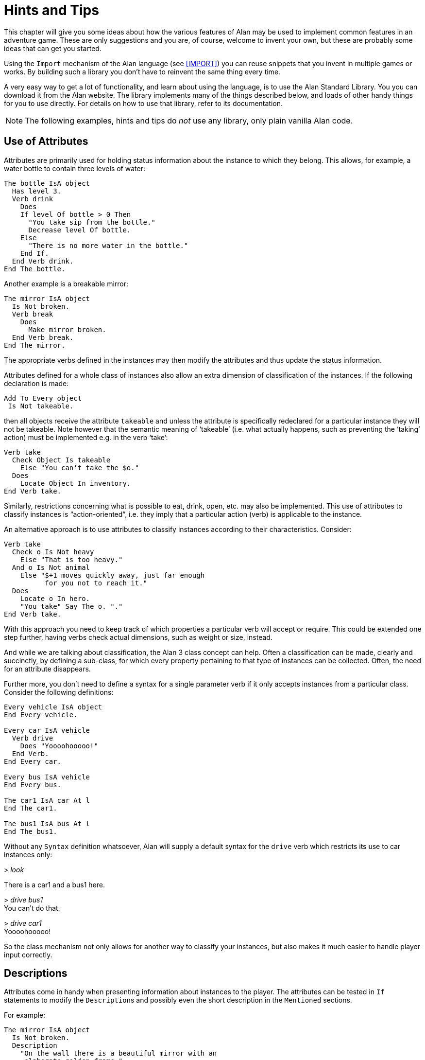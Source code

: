 = Hints and Tips

This chapter will give you some ideas about how the various features of Alan may be used to implement common features in an adventure game.
These are only suggestions and you are, of course, welcome to invent your own, but these are probably some ideas that can get you started.

Using the `Import` mechanism of the Alan language (see <<IMPORT>>) you can reuse snippets that you invent in multiple games or works.
By building such a library you don't have to reinvent the same thing every time.

A very easy way to get a lot of functionality, and learn about using the language, is to use the Alan Standard Library.
You you can download it from the Alan website.
The library implements many of the things described below, and loads of other handy things for you to use directly.
For details on how to use that library, refer to its documentation.



[NOTE]
================================================================================
The following examples, hints and tips do _not_ use any library, only plain vanilla Alan code.
================================================================================



== Use of Attributes

(((attributes)))
Attributes are primarily used for holding status information about the instance to which they belong.
This allows, for example, a water bottle to contain three levels of water:

[source,alan]
--------------------------------------------------------------------------------
The bottle IsA object
  Has level 3.
  Verb drink
    Does
    If level Of bottle > 0 Then
      "You take sip from the bottle."
      Decrease level Of bottle.
    Else
      "There is no more water in the bottle."
    End If.
  End Verb drink.
End The bottle.
--------------------------------------------------------------------------------

Another example is a breakable mirror:

[source,alan]
--------------------------------------------------------------------------------
The mirror IsA object
  Is Not broken.
  Verb break
    Does
      Make mirror broken.
  End Verb break.
End The mirror.
--------------------------------------------------------------------------------

The appropriate verbs defined in the instances may then modify the attributes and thus update the status information.

Attributes defined for a whole class of instances also allow an extra dimension of classification of the instances.
If the following declaration is made:


[source,alan]
--------------------------------------------------------------------------------
Add To Every object
 Is Not takeable.
--------------------------------------------------------------------------------

then all objects receive the attribute `takeable` and unless the attribute is specifically redeclared for a particular instance they will not be takeable.
Note however that the semantic meaning of '`takeable`' (i.e. what actually happens, such as preventing the '`taking`' action) must be implemented e.g. in the verb '`take`':

[source,alan]
--------------------------------------------------------------------------------
Verb take
  Check Object Is takeable
    Else "You can't take the $o."
  Does
    Locate Object In inventory.
End Verb take.
--------------------------------------------------------------------------------

Similarly, restrictions concerning what is possible to eat, drink, open, etc. may also be implemented.
This use of attributes to classify instances is "`action-oriented`", i.e. they imply that a particular action (verb) is applicable to the instance.

An alternative approach is to use attributes to classify instances according to their characteristics.
Consider:

[source,alan]
--------------------------------------------------------------------------------
Verb take
  Check o Is Not heavy
    Else "That is too heavy."
  And o Is Not animal
    Else "$+1 moves quickly away, just far enough
          for you not to reach it."
  Does
    Locate o In hero.
    "You take" Say The o. "."
End Verb take.
--------------------------------------------------------------------------------


With this approach you need to keep track of which properties a particular verb will accept or require.
This could be extended one step further, having verbs check actual dimensions, such as weight or size, instead.

And while we are talking about classification, the Alan 3 class concept can help.
Often a classification can be made, clearly and succinctly, by defining a sub-class, for which every property pertaining to that type of instances can be collected.
Often, the need for an attribute disappears.

Further more, you don't need to define a syntax for a single parameter verb if it only accepts instances from a particular class.
Consider the following definitions:

[source,alan]
--------------------------------------------------------------------------------
Every vehicle IsA object
End Every vehicle.

Every car IsA vehicle
  Verb drive
    Does "Yoooohooooo!"
  End Verb.
End Every car.

Every bus IsA vehicle
End Every bus.

The car1 IsA car At l
End The car1.

The bus1 IsA bus At l
End The bus1.
--------------------------------------------------------------------------------


Without any `Syntax` definition whatsoever, Alan will supply a default syntax for the `drive` verb which restricts its use to car instances only:


[example,role="gametranscript"]
================================================================================
&gt; _look_

There is a car1 and a bus1 here.

&gt; _drive bus1_ +
You can't do that.

&gt; _drive car1_ +
Yoooohooooo!
================================================================================


So the class mechanism not only allows for another way to classify your instances, but also makes it much easier to handle player input correctly.



== Descriptions

Attributes come in handy when presenting information about instances to the player.
The attributes can be tested in (((IF, statement))) `If` statements to modify the ``Description``s and possibly even the short description in the `Mentioned` sections.

For example:

[source,alan]
--------------------------------------------------------------------------------
The mirror IsA object
  Is Not broken.
  Description
    "On the wall there is a beautiful mirror with an
     elaborate golden frame."
    If mirror Is broken Then
      "Some moron has broken the glass in it."
    End If.
  Verb break
    Does
      Make mirror broken.
  End Verb break.
End The mirror.
--------------------------------------------------------------------------------


If you also use this feature with the short descriptions will make the adventure feel a bit more consistent.

[source,alan]
--------------------------------------------------------------------------------
The bottle IsA object
  Has level 3.
  Article ""
  Mentioned
    If level Of bottle > 0 Then
      "a bottle of water"
    Else
      "an empty bottle"
    End IF.
End The bottle.
--------------------------------------------------------------------------------


If the bottle had `level` 0 and was in the hero container, this would result in:


[example,role="gametranscript"]
================================================================================
&gt; _inventory_ +
You are carrying an empty bottle.
================================================================================



== Common Verbs

As your adventures library grows, you will find that (((VERB, reusing common verbs))) some verbs are needed often, and always function the same way.
Examples are '`take`', '`drop`', '`inventory`', '`look`', '`quit`' and so on.
It is advisable to put them in a file which may then be (((IMPORT, importing files in adventure))) (((including files))) (((file, importing files in adventure))) imported into your games.
See <<IMPORT>> about the `Import` mechanism.
The files may then contain these common verbs as well as their syntax definitions and any synonyms.
Attributes needed for these particular verbs could also be placed in a (((default, attributes))) default attribute declaration in this file.

All your adventures may then import this file (or files), making these features immediately accessible when you start a new adventure.
All it takes is some thought on what names to use for the attributes, as discussed in <<Use of Attributes>>.

And of course there is already an extensive library available from the Alan website, {alan-www}.
It also includes a lot of other features common to most adventure games.



== Distant Events

(((events, hints about)))
(((EVENT, distant events)))
An effect of the feature that output is not visible unless the hero is present is that the description of an `Event` might not always be presented to the player.

[source,alan]
--------------------------------------------------------------------------------
Event explosion
  "A gigantic explosion fills the whole room with smoke
   and dust. Your ears ring from the loud noise. After
   a while cracks start to show in the ceiling,
   widening fast, stones and debris falling in
   increasing size and numbers until finally the
   complete roof falls down from the heavy explosion."
  Make Location destroyed.
End Event.
--------------------------------------------------------------------------------

If the hero isn't at the location where the event is executed, he will never know anything about what happened.
The solution is to create an `Event` that goes off where the hero is.

[source,alan]
--------------------------------------------------------------------------------
Event distant_explosion
  "Somewhere far away you can hear an explosion."
End Event.
...
If Hero Nearby Then
  Schedule distant_explosion At Hero After 0.
...
--------------------------------------------------------------------------------



== Doors

(((doors, hints about)))
A common feature in adventure games is the closed door.
Here's one way implement it:

[source,alan]
--------------------------------------------------------------------------------
The treasury_door IsA object At hallway
  Name treasury door
  Is Not open.
  Verb open
    Does
      Make treasury_door open.
      Make hallway_door open.
  End Verb open.
End The treasury_door.

The hallway IsA location
  Exit east To treasury
    Check treasury_door Is open
      Else "The door to the treasury is closed."
  End Exit.
End The hallway.

The hallway_door IsA object At treasury
  Name hallway door
  Is Not open.
  Verb open
    Does
      Make treasury_door open.
      Make hallway_door open.
  End Verb open.
End The hallway_door.

The treasury IsA location
  Exit west To hallway
    Check hallway_door Is open
      Else "The door to the hallway is closed."
  End Exit.
End The treasury.
--------------------------------------------------------------------------------


Note that we need two doors, one at each location, but they are synchronised by always making them both opened or closed at the same time.
The check in the ``Exit``s makes sure that the hero cannot pass through a closed door.



== Questions and Answers

Sometimes it may be necessary to ask the player for an answer to some question.
One example is if you want to confirm an action.
The following example delineates one simple way to do this, which could be adopted for various circumstances.

[source,alan]
--------------------------------------------------------------------------------
The hero IsA actor
  Is Not quitting.
End The hero.

Syntax
  'quit' = 'quit'.
  yes = yes.

Synonyms
  y = yes.
  q = 'quit'.

Verb 'quit'
  Does "Do you really want to give up?
        Type 'yes' to quit, or to carry on just
        type your next command."
  Make hero quitting.
  Schedule unquit After 1.
End Verb 'quit'.

Verb yes
  Check hero Is quitting
    Else "That does not seem to answer any question."
  Does Quit.
End Verb yes.

Event unquit
  Make hero Not quitting.
End Event unquit.
--------------------------------------------------------------------------------




== Actors

(((actors, hints about)))
Actors are vital components to make a story dynamic.
They move around and act according to their ``Script``s.
To make the player aware of the actions of other actors they need to be described.
This must be done so that the player always gets the correct perspective on the actors' actions.

A way to ensure this is to rely on the fact that output statements are not shown unless the hero is at the location where the output is taking place.
This means that for every actor action, especially movement, you need to first describe the actions, then let the actor perform them and, finally, possibly describe the effects.

An example is the movement of an actor from one location to another.
In this case the step could look something like:

[source,alan]
--------------------------------------------------------------------------------
"Charlie Chaplin goes down the stairs to the hallway."
Locate charlie_chaplin At hallway.
"Charlie Chaplin comes down the stairs and
 leaves the house through the front door."
Locate charlie_chaplin At outside_house.
"Charlie Chaplin comes out from the nearest house."
--------------------------------------------------------------------------------

An actor is described, for example, when a location is entered or as the result of a *look* command, in the same way as objects are.
This means that a good idea is to include the description of an actor's activities in its `Description`.
One way to do this would be to use attributes to keep track of the actor's state and test these in the `Description` clause.

[source,alan]
--------------------------------------------------------------------------------
The george IsA actor
  Name George Formby
  Is
    Not cleaning_windows.
    Not tuning.
  Description
    If george Is cleaning_windows Then
      "George Formby is here cleaning windows."
    ElsIf george Is tuning Then
      "George Formby is tuning his ukelele."
    Else
      "George Formby is here."
    End If.
...
--------------------------------------------------------------------------------

Although quite feasible, this is a bit tedious.
Since the actor's state is partlyt indicated by the script the actor is executing, this could be used to avoid the potentially large `If` chain.
The optional (((DESCRIPTION, of actor scripts))) descriptions tied to each script will be executed instead of the main description when the actor is following that script.
So this would allow us to simplify to:

[source,alan]
--------------------------------------------------------------------------------
The george IsA actor
  Name George Formby
  Description
    "George Formby is here."
  Script cleaning.
    Description
      "George Formby is here cleaning windows."
    Step
      ...
  Script tuning.
    Description
      "George Formby is tuning his ukelele."
    Step
      ...
...
--------------------------------------------------------------------------------

This makes it easier to keep track of what an actor is doing.
Another hint here is to describe the change in an actor's activities at the same time as executing the `Use` statement, like

[source,alan]
--------------------------------------------------------------------------------
Event start_cleaning
  Use Script cleaning For george.
  "All of a sudden, George starts to clean the windows."
End Event.
--------------------------------------------------------------------------------

This makes the descriptions of changes to be shown when they take place, and the description of the actor is always consistent.
You can, of course, still have attributes describing the actor's state to customize the description of the actor on an even more detailed level, but it generally suffices to describe an actor in terms of what script he is executing.



== Vehicles

The current version of Alan does not support actors being inside containers or inside other actors, which could be a straight forward way to implement vehicles.
However, since the reader/player does not need to know how the output is generated, we can use a location and a chain of events to substitute for the vehicle.

Let's start with the geography:

[source,alan]
--------------------------------------------------------------------------------
The garage IsA location
End The garage.

The parking_lot IsA location Name 'Large Parking Lot'
End The parking_lot.
--------------------------------------------------------------------------------

Then we implement the actual car:

[source,alan]
--------------------------------------------------------------------------------
The car IsA object Name little red sporty ferrari Name car
  At garage
  Is Not running.
  Has position 0.

  Verb enter
    Does
      Locate hero At inside_car.
  End Verb enter.

End The car.
--------------------------------------------------------------------------------

We also need a description for the inside of the car.
We will use another location for this:

[source,alan]
--------------------------------------------------------------------------------
The inside_car IsA location Name 'Inside the Ferrari'
  Description
    "This sporty little red vehicle can really take you
     places..."
  Exit out To inside_car
    Check car Is Not running
      Else "I think you should stop the car before getting
            out..."
    Does
      Depending On position Of car
        = 0 Then Locate hero At garage.
        = 1 Then Locate hero At parking_lot.
        --- Etc.
    End Depend.
  End Exit.

  Verb drive
    Check car Is Not running
      Else "You are already driving it!"
    Does
      Make car running.
      If car At garage Then Schedule drive_to_parking After 0.
      Else Schedule drive_to_garage After 0.
      End If.
  End Verb drive.

  Verb park
    Check car Is running
      Else "You are not driving it!"
    Does
      "You slow to a stop and turn the engine off."
      Make car Not running.
      Cancel drive_to_parking. Cancel drive_to_garage.
  End Verb park.

End The inside_car.
--------------------------------------------------------------------------------


We must ensure that the player can say just "`drive`" and "`park`" by defining the `Syntax` for those single word commands:

[source,alan]
--------------------------------------------------------------------------------
Syntax drive = drive.
Syntax park = park.
--------------------------------------------------------------------------------

You can also see from the above code that there are (at least) two events that need to be defined too.
They handle the movement of the car from one place to another:

[source,alan]
--------------------------------------------------------------------------------
Event drive_to_parking
  "You drive out from your garage and approach
   a large parking lot."
  Set position Of car To 1.
  Locate car At parking_lot.
  Schedule drive_to_garage After 1.
End Event drive_to_parking.

Event drive_to_garage
  "You drive out from the parking lot and approach
   your own garage."
  Set position Of car To 0.
  Locate car At garage.
  Schedule drive_to_parking After 1.
End Event drive_to_garage.
--------------------------------------------------------------------------------

The main idea is that the player/reader is inside the car, and the events are executed at this location, thus emulating movement.

There are a multitude of different solutions to this problem.
One possibility is to exchange the car object for an actor and the events for script steps.
However, in this solution the car object is not where the hero is (`inside_car`) so the output from the scripts for the car will not automatically be shown to the player.
There are (at least) two different ways to deal with this (one involving attributes, the other involving an extra object), but the solutions are left as an exercise to the reader!

As Alan allows nesting locations (locating a location at another as if it was an object or actor), yet another solution would be to actually move the car location between the garage and the parking lot.

Sincere thanks go to Walt (sandsquish@aol.com) for inspiring communication that brought this example to life.



== Floating Objects

Floating objects is a term used for objects that are available everywhere, or at least at many places.
Usually they are available wherever the hero is, and we want to avoid creating duplicate objects, so in a way we make them "`float`" along with the hero, or some other actor, instead.



=== Body Parts

One example of floating objects is the various parts of the hero's body.

To create floating objects you can use a particular feature of entities, namely the fact that they are always located where the hero is.
Such an entity can of course have the container property to allow it to contain a number of other instances.

So to have the hero's body parts available wherever the hero goes you can use:

[source,alan]
--------------------------------------------------------------------------------
The body_parts IsA entity
  Container
End The body_parts.

The right_arm IsA object Name right arm In body_parts ...
The head IsA object Name head In body_parts ...
--------------------------------------------------------------------------------


Using entity containers is also a simple way to create other compartments on the hero, such as a belt:

[source,alan]
--------------------------------------------------------------------------------
The belt IsA entity
  Container
    Header
      If Count In hero > 0 Then "and"
      Else "but" End If.
        "in your belt you have"
      Else
        ""
End The belt.
--------------------------------------------------------------------------------

You can combine that with the following definitions of the hero and the *inventory* verb:

[source,alan]
--------------------------------------------------------------------------------
The hero IsA actor
  Container
    Header "You are carrying"
    Else "You are empty-handed"
      If Count In belt = 0 Then "." End If.
End The hero.

Verb inventory
  Does
    List hero.
    List belt.
End Verb inventory.
--------------------------------------------------------------------------------

And the following output could result:

[example,role="gametranscript"]
================================================================================
&gt; _inventory_ +
You are empty-handed but in your belt you have a knife.
================================================================================



[NOTE]
================================================================================
The example uses the `Count` aggregate to see if the other container is empty or not, and select the appropriate output accordingly.
================================================================================



=== Outdoors and Indoors

Another example of floating objects are semi-abstract objects like air, ground and walls.
Some of these add some extra complexity for they should be available only under certain conditions.

Of course, you would not want outdoor things to be available when you are indoors.
To solve this, simply create yet another container object where we can store the outdoor things when they should not be accessible and place it where the hero can never be.
Now we only need to make sure that the objects are transferred between the two storages:

[source,alan]
--------------------------------------------------------------------------------
The outdoor_things IsA entity
  Container
End The outdoor_things.

The outdoor_things_storage IsA object At limbo
  Container
End The outdoor_things_storage.

The air IsA object In outdoor_things_storage ...
The sky IsA object In outdoor_things_storage ...

When location Of hero Is outdoors =>
  Empty outdoor_things_storage In outdoor_things.
When location Of hero Is Not outdoors =>
  Empty outdoor_things In outdoor_things_storage.
--------------------------------------------------------------------------------


You need to add the boolean attribute `outdoors` to every location to the make the rules work, of course.

And, _voilà_, every time the hero arrives at an outdoor location he will find the air and the sky.
And every time he enters a location that has the attribute `outdoors` set to false he will not find them available.

Well, perhaps he would like to have the air available indoors too, but that is left as an exercise for the reader!


[TIP]
================================================================================
An alternative to the location attribute is to use classes.
Define an `outdoor_location` class and an `indoor_location` class.
Then inherit as appropriate, and the rules could instead look like:

[source,alan]
--------------------------------------------------------------------------------
When location Of hero IsA outdoors_location => ...
When location Of hero IsA indoors_location => ...
--------------------------------------------------------------------------------
================================================================================


=== Nested Locations as a Solution

Yet another option would be to make use of the ((nested locations)) feature.
Put all your outdoor locations in a outdoor location where the `outdoor_storage` entity is also present (this is just a hint):

[source,alan]
--------------------------------------------------------------------------------
The outdoor_region IsA location
End The outdoor_region.

The park IsA location At outdoor_region
End The park.
--------------------------------------------------------------------------------


Then the outdoor items can stay at this "`region`" location, no need for rules or extra containers.



== Darkness and Light Sources

A very common puzzle in old time adventures (so much so that it has possibly been exploited beyond its potential) is the problem of dark locations and finding a source of light.

Darkness and light sources can be implemented in Alan in different ways.
Again, we basically have the choice between attributes and classes.
The solutions are both general and rather similar, so we will have a look at the solution using attributes and leave the other solution to the reader. (A good exercise to really understand the Alan class concept, so please take a stab at it.
If you want to have a look at one solution, you can study the Alan Standard Library, which uses classes to implement light sources.)

First we need an attribute owned by all objects.
We know we only need to consider objects because light sources need to be transported by the player, so they can not just be anywhere, like entities.

[source,alan]
--------------------------------------------------------------------------------
Add To Every object
  Is Not lightsource.
End Add To.
--------------------------------------------------------------------------------


This ensures that all objects have the boolean (true/false valued) attribute `lightsource` with the default not being a light source.
Any objects that provide light need to explicitly state that they are instead.
For some instances this attribute might change value dynamically, e.g. when the lamp is lit and extinguished.

Locations then must declare themselves as lit or not:

[source,alan]
--------------------------------------------------------------------------------
Add To Every location
  Is lit.
End Add To.
--------------------------------------------------------------------------------

Here we assume most locations are lit, dark locations need to declare themselves `Not lit`.

We can now count the number of instances at the current location having the attribute `lightsource` set, and if there are one or more there is some light provided.
So, the *look* verb could be reworked to:

[source,alan]
--------------------------------------------------------------------------------
Verb 'look'
  Check Current Location Is lit
    Or Count IsA object, Is lightsource, Here > 0
  Else
    "You cannot see anything without any light."
  Does
    Look.
End Verb.
--------------------------------------------------------------------------------


The `Check` of the `'look'` verb now checks the current locations need for light and then counts instances of object which are both light sources and present, to see if there is light.

Of course, we must also modify the dark locations so that they don't display their descriptions upon entrance.
This is easy to do using another addition to every location, a description check, similar to the check in the `'look'` verb:

[source,alan]
--------------------------------------------------------------------------------
Add To Every location
  Description
    Check Current Location Is lit
      Or Count IsA object, Is lightsource, Here > 0
    Else
      "You cannot see anything without any light."
End Add To.
--------------------------------------------------------------------------------





== Distant and Imaginary Objects

Sometimes you need to make it possible for the player to refer to things either far away, that are not really objects or that may be at many places at once.
Examples of these are a distant mountain that may be examined through a set of binoculars, the melody in "`whistle the melody`", and water or walls.
One way of handling this is to use entities, since they are "`everywhere`".
But sometimes you need better control over when they are available and when not.



=== A Mountain

For objects that need to be visible from a distance, the easiest method is to introduce a (((object, shadow objects))) (((shadow objects))) "`shadow object`".
This is a second object acting on behalf of, or representing, the distant object at the locations where it should be possible to refer to it.
For example:

[source,alan]
--------------------------------------------------------------------------------
The hills IsA location
  :
End The hills.

The mountain IsA object At hills
  :
End The mountain.

The scenic_vista IsA location Name Scenic Vista
End The scenic_vista.

The shadow_mountain IsA object AT scenic_vista
  Name distant mountain
  Description
    "Far in the distance you can see the Pebbly
     Mountain raising towards the sky."
End The shadow_mountain.
--------------------------------------------------------------------------------


This would allow for example at `scenic_vista`:


[example,role="gametranscript"]
================================================================================
*Scenic Vista.* +
Far in the distance you can see the Pebbly Mountain raising towards the sky. +

&gt; _look at mountain through the binoculars_ +
...
================================================================================



If the mountain must be visible and possible to manipulate from a number of locations, you might implement one shadow object for each location, but this might become a bit tedious if they are many.
If they are identical you can use a simple rule like the following:

[source,alan]
--------------------------------------------------------------------------------
When hero At scenic_vista Or hero At hill_road =>
  Locate shadow_mountain At hero.
--------------------------------------------------------------------------------

This will ensure that whenever the hero moves to any of the places from where the mountain is visible, the `shadow_mountain` will surely follow.
However, as the rules are executed _after_ the hero has already moved, a better strategy might be to make the `shadow_mountain` '`silent`', i.e. to have no description.
Instead, its description should be embedded in the description of the adjacent locations.
Yet, another possibility would be to move the pseudo-object around using statements in the ``Exit``s, like:

[source,alan]
--------------------------------------------------------------------------------
The scenic_vista IsA location Name Scenic Vista
  Exit east To path
    Does
      Locate shadow_mountain At path.
  End Exit east.
End The scenic_vista.
--------------------------------------------------------------------------------

Regardless of which of these strategies you chose, you need to take care that the shadow object is not present when the real object is.
In this particular case, it should not be moved to the `hills`.



=== The Melody

To allow the player to '`whistle the melody`' for example, there are two different tactics that can be employed.
One choice is to make the melody an `entity` (or some subclass thereof that you have defined), because, as we have seen, those can be manipulated from everywhere:

[source,alan]
--------------------------------------------------------------------------------
The melody IsA entity ...
Syntax whistle = whistle (m) ...
--------------------------------------------------------------------------------


The other route would be to make it an actual `object`.
In this case the `Syntax` for the `whistle` verb would need to indicate omnipotence -- i.e. that the player can refer in the parameter to instances which are far away, including istances inheriting from `object`. (See <<Indicators>> for more details on the _omnipotent indicator_.)

[source,alan]
--------------------------------------------------------------------------------
The melody IsA object ...
Syntax whistle = whistle (m)! ...
--------------------------------------------------------------------------------

The melody then does not have to be reachable, near or even be at any location at all, for the player to be able to refer to it.

In both cases you would most likely need to restrict the parameters for the syntax so that the player can't '`whistle the chair`'.
Which of the two strategies you would chose depends mainly on things like:

* are there many things that this applies to (many '`melodies`', perhaps)?
* should the player be able to manipulate this instance in other ways?
* do you need many different entities for various purposes?


== Using Events as Functions

[WARNING]
================================================================================
TBD.
================================================================================


== Structure


A good thing to do when designing an interactive fiction story is to separate the geography from the story.
In Alan, you can use the `Import` facility to structure your Alan source.
One approach could be to place the description of each location in a separate file along with any objects that could be considered part of the scenery and other related items.
These files can then all be included in a '`map`' file, which in turn is included by the top-level file.

The story line can be divided into files too, one for each '`scene`' -- a scene being comments describing the important things that are suppose to happen, any prerequisites and objects, events, rules, etc. which are specific for this part of the story.

This strategy will both give you a better structure of your adventure as well as help you design a better story, much like the storyboarding technique used in making movies or plays.



== Debugging

Occasionally your Alan code is flawed and you really can't understand what is actually happening.
To aid in discovering which part of your code is run when, the interpreter ((Arun)) incorporates some ((debugging)) features.
There are a few (((debugging, switches))) debugging switches available when starting the interpreter from the command line:


[literal, role="plaintext", subs="normal"]
................................................................................
*-c*       Log the commands input by the player
*-l*       Log a complete transcript of the game
*-t<n>*    Enable trace mode (<n> = level 1,2,3 or 4)
*-d*       Start the debugger
................................................................................

[IMPORTANT]
================================================================================
The `-t` and `-d` switches cannot be used unless the adventure has been compiled with the `Debug` option set (see <<Options>>).
================================================================================



=== Command Logs and Game Transcripts

For various purposes, such as debugging, an actual log of the player commands can be handy.
Such a log is created if the option `-c` is given to the interpreter when starting a game.
The log files are created in the directory which was current when the interpreter was started, the name of the log file will begin with the game name and have the extension *.log*.

A command log can on some systems be used as input to the interpreter, and thus automate the execution of the exact player experience.

You can only activate one of the logs in a single session.



=== Interpreter and Instruction Trace

(((interpreter)))
Trace mode can also be helpful when debugging.
Level 1 of tracing will show each section, verb, exit, description etc., the interpreter is invoked on, making it easier to see which parts of the code are executed.

Trace level 2, instruction trace, will in addition also trace the execution of each operation in the generated code.
Level 3 shows the execution of all steps, also those only pushing to or popping from stack.
Level 4 dumps the content of the stack between each instruction.
So higher numbers gives more information but is probably also less and less useful for normal debugging.



=== Debug Mode

Finally, and usually most useful, there is the debug mode.
If the interpreter is started with this option, it will execute the start up sequence and then prompt for a debug command with:


[example,role="gametranscript"]
================================================================================
adbg&gt;
================================================================================



=== Using the Debugger

((Abug)) may also be entered during the execution of an adventure.
To do this you simply give the following player command (type it at the game prompt):


[example,role="gametranscript"]
================================================================================
&gt; _debug_
================================================================================


The game must have been compiled with the debug option or the command will be sent to the game which probably does not recognize it.

Typing a question mark or *help* in response to the debug prompt will give a brief listing of the commands available in Abug:


// FIXME: Current ADBG Help has changed slightly.
................................................................................
break [[file]:[n]]   -- set breakpoint at source line [n] in [file]
delete [[file]:[n]]  -- delete breakpoint at source line [n] in [file]
files                -- list source files
events               -- show events
classes              -- show class hierarchy
instances [n]        -- show instance(s)
objects [n]          -- show instance(s) that are objects
actors [n]           -- show instance(s) that are actors
locations [n]        -- show instances that are locations
trace ('source'|'section'|'instruction'|'push'|'stack')
                     -- toggle various traces
next                 -- execute to next source line
go                   -- go another player turn
exit                 -- exit debug mode and return to game, enter again using 'debug' as input
x                    -- d:o
quit                 -- quit game
................................................................................


[TIP]
================================================================================
Any command may be abbreviated as long as it is unambiguous.
Typing *b* for *break* will work, for example.
================================================================================



The display commands, *actors*, *locations*, *objects* and *events*, may optionally be followed by a number.
Abug will then display detailed information about the entity requested, such as values of attributes, its present location, etc.
Currently there is no way to modify anything using Abug.

You can run the adventure to the next source line by using the *next* command.
If the source file is available, the interpreter will also show the source line.

Breakpoints can be set on a source line.
Enter the *break* command followed by the number of the source line.
Alan allows the source to be separated into multiple files, so the interpreter always indicate which file the source line is in, e.g. when hitting a breakpoint or stepping to the next source line.
When setting a breakpoint, the current file is always assumed.
You can currently set a breakpoint in another source file by preceding the line number with the file name delimited by a colon.

Breakpoints can be deleted.
The *delete* command without a line number will remove any breakpoint at the current line.
You can specify which breakpoint to delete by giving the line number (and optionally the file name).


[NOTE]
================================================================================
The debugger knows on which source lines it is possible to place a breakpoint.
If you attempt to put a breakpoint at some line where it is not possible, it will attempt to place one at a line which is numerically higher but as close a possible.
This will sometimes cause a breakpoint to be placed in a context that will not be what you expected.
================================================================================


The *trace* command and its options correspond to the types of traces described in the section on <<Command Logs and Game Transcripts,_Command Logs and Game Transcripts_>> above.

Wherever different output styles are available, e.g. in GLK based interpreters like WinArun, the Alan debugger tries to use them to distinguish the debugger output from the output of your game by using the pre-formatted style (see the section on styles in <<Output Statements>>).

// @NOTE STYLES:
//    For the following transcript session I've dropped the "gametranscript"
//    style (role) in favour of a verbatim block (with role="shell") because
//    the "gametranscript" style was meant to mimick Gargoyle, and it was
//    difficoult to preserve the monospaced debugging style along with the
//    serif fonts.

// @CHANGED STYLES: Dropped bold.
//    Also, I've only kept the italic for player input, and dropped the bold
//    for output -- which was mentioned in the text but not actually present
//    in the PDF document either!

The following is a short excerpt from a command line debugging session (user input in
italics):

// @FIXME OBSOLETE DEBUG TRANSCRIPT:
//   This debug transcript seems rather old, and different from what you
//   get with the latest ARun terp! It would be best to generated this
//   transcript from a real game using a commands script, and then import
//   in the document the generated trascript log.

[literal, role="shell", subs="+quotes"]
................................................................................
<Arun, Adventure Interpreter version 3.0beta1 (2010-12-19 16:26:05)>

<Version of 'saviour.a3c' is 3.0beta1>
<Hmm, this is a little-endian machine, fixing byte ordering.... OK.>
<Hi! This is Alan interactive fiction interpreter Arun, version 3.0beta1 !>

adbg> _n_

adbg:  Stepping to saviour.alan:1346
<01346>:     "$pWelcome to the game of SAVIOUR!$pIn this game your mission
adbg> _n_

Welcome to the game of SAVIOUR!

<<Game output deleted for breivity>>

adbg:  Stepping to saviour.alan:1354
<01354>:     Show 'logo.png'.
adbg> _n_

adbg:  Stepping to saviour.alan:1355
<01355>:     "$iVisit the Alan Home Pages at:"

adbg> _break 1357_
Line 1357 not available, breakpoint instead set at saviour.alan:1358
<01358>:     Visits 2.

adbg> _g_

    Visit the Alan Home Pages at:


    http://www.alanif.se

adbg:  Breakpoint hit at saviour.alan:1358
<01358>:     Visits 2.
adbg> _n_

Outside The Tall Building

adbg:  Stepping to saviour.alan:318
<00318>:         "To the north is a tall ancient building with a large entrance.
adbg> _n_
To the north is a tall ancient building with a large entrance. On the top there
is a clock tower. Most of the windows in the building are broken, and a sign
with three oval objects are hanging lose from the wall.

> _north_
adbg:  Stepping to saviour.alan:325
<00325>:             Score 5.

adbg> _?_
Alan 3.0beta1 -- Adventure Language System (2010-12-19 16:26)
ADBG Commands (can be abbreviated):
    help               -- this help
    ?                  -- d:o
    break [file:[n]]   -- set breakpoint at source line [n] in [file]
    delete [file:[n]]  -- delete breakpoint at source line [n] in [file]
    files              -- list source files
    events             -- show events
    classes            -- show class hierarchy
    instances [n]      -- show instance(s)
    objects [n]        -- show instance(s) that are objects
    actors [n]         -- show instance(s) that are actors
    locations [n]      -- show instances that are locations
    trace ('source'|'section'|'instruction'|'push'|'stack')
                       -- toggle various traces
    next               -- execute to next source line
    go                 -- go another player turn
    exit               -- exit to game, enter 'debug' to get back
    x                  -- d:o
    quit               -- quit game

adbg> _trace section_

Section trace on.

adbg> _n_

<EXIT north[1] from Outside The Tall Building[4], Moving:>
<ENTERED in class entity[1] is empty>
<ENTERED in class location[2] is empty>
<ENTERED in instance Hall[5] is empty>

Hall

adbg:  Stepping to saviour.alan:332
<00332>:         "Inside the entrance is a hallway full of dust and pieces of

adbg> _instances_
Instances:
      1: #nowhere
      2: pseudowords (container), at #nowhere [1]
      3: nowhere
      4: Outside The Tall Building
      5: Hall
      6: door, at Hall [5]
      7: Stairs
      8: cellar
      9: rats, at cellar [8]
     10: store
     11: spool of computer tape, at store [10]
     12: First Floor
     13: old book, at First Floor [12]
<<list abbreviated>>

adbg> _instance 13_
The old book [13] IsA object[4]
    Location: at First Floor [12]
    Attributes:
        Takeable[2] = 1
        Readable[3] = 1
        openable[4] = 0
        startable[5] = 0
        examinable[6] = 1

adbg> _g_
Inside the entrance is a hallway full of dust and pieces of the ceiling has
fallen to the floor. At the west end is a staircase, and to the south is the
exit. To the east is a folding door. It is closed.

> _west_

<EXIT west[3] from Hall[5], Moving:>
<ENTERED in class entity[1] is empty>
<ENTERED in class location[2] is empty>
<ENTERED in instance Stairs[7] is empty>

Stairs

You are at the landing of an old staircase. It seem steady enough to walk in,
but be careful if you are going to use it. There is a passage leading up, and
another leading down into a dark cellar. To the east is the hallway. A strange
smell emerges from below.

> _up_

<EXIT up[5] from Stairs[7], Moving:>
<ENTERED in class entity[1] is empty>
<ENTERED in class location[2] is empty>
<ENTERED in instance First Floor[12] is empty>

First Floor

The landing on the first floor is as dirty as all the others. Meters and meters
of old cables are laying around, leading into a room to the east. The stairs
leads up and down. They still seem alright. Through the dirty windows the barren
field outside the building can be seen. Almost completely covered by dust, there
is an old book laying on the floor here.

> _take book and read it_

<VERB 21, in parameter object(#1)=old book[13], inherited from object[4], CHECK:>
<VERB 21, in parameter object(#1)=old book[13], inherited from object[4], DOES:>
Taken.

<VERB 5, in parameter object(#1)=old book[13], inherited from object[4], CHECK:>
<VERB 5, in parameter object(#1)=old book[13], DOES:>
As you carefully try to open the book it falls apart into dust and falls to the
floor through your fingers.

> _debug_

adbg> _instance 13_
The old book [13] IsA object[4]
    Location: at nowhere [3]
    Attributes:
        Takeable[2] = 1
        Readable[3] = 1
        openable[4] = 0
        startable[5] = 0
        examinable[6] = 1

adbg> _trace instruction_
Single instruction trace on.

adbg> _n_
> _north_

++++++++++++++++++++++++++++++++++++++++++++++++++
1dbd: PRINT       10037,      22       "You can't go that way."
1dbe: RETURN
--------------------------------------------------

> _west_

++++++++++++++++++++++++++++++++++++++++++++++++++
1dbd: PRINT       10037,      22       "You can't go that way."
1dbe: RETURN
--------------------------------------------------

> _east_

<EXIT east[2] from First Floor[12], Moving:>
<ENTERED in class entity[1] is empty>
<ENTERED in class location[2] is empty>
<ENTERED in instance office[14] is empty>

++++++++++++++++++++++++++++++++++++++++++++++++++
 e82: LINE            0,       0
 e85: PRINT        3479,       6       "Office"
 e86: RETURN
--------------------------------------------------

++++++++++++++++++++++++++++++++++++++++++++++++++
e89: LINE            0,     598
adbg:  Stepping to saviour.alan:598
<00598>:         "In front of you is a deserted office area. Desks and chairs

adbg> _g_

e8c: PRINT        3485,     404 "In front of you is a deserted office area.
Desks and chairs are piled up in one corner. The ventilation system has partly
fallen to the floor, tearing part of the ceiling down with it. Under the twisted
tubing a couple of old coffee makers are crushed to pieces. One shelf, having
some kind of lettering, no longer readable, is thrown to one side, and another
is still standing in a corner, full of dust."
e8d: RETURN
--------------------------------------------------

++++++++++++++++++++++++++++++++++++++++++++++++++
 ec3: LINE            0,     616
 ec6: ATTRIBUTE      15,      17                =0
 ec7: NOT         FALSE                         =TRUE
 ec8: IF           TRUE
 ecb: LINE            0,     617
 ece: PRINT        3711,      43      " There is a ladder
 laying on the floor here."
 ecf: ELSE
   :
 ee1: RETURN
--------------------------------------------------

> _look_

<VERB 19, GLOBAL, DOES:>

++++++++++++++++++++++++++++++++++++++++++++++++++
 71c: LINE            0,     199
 71d: LOOK
++++++++++++++++++++++++++++++++++++++++++++++++++
 e82: LINE            0,       0
 e85: PRINT        3479,       6         "Office"
 e86: RETURN
--------------------------------------------------

++++++++++++++++++++++++++++++++++++++++++++++++++
 e89: LINE             0,     598
 e8c: PRINT         3485,     404         "In front of you is a deserted office
area. Desks and chairs are piled up in one corner. The ventilation system has
partly fallen to the floor, tearing part of the ceiling down with it. Under the
twisted tubing a couple of old coffee makers are crushed to pieces. One shelf,
having some kind of lettering, no longer readable, is thrown to one side, and
another is still standing in a corner, full of dust."
e8d: RETURN

--------------------------------------------------

++++++++++++++++++++++++++++++++++++++++++++++++++
 ec3: LINE+++++++++++0,+++++616++++++++++++++++
 ec3: LINE           0,     616
 ec6: ATTRIBUTE     15,      17                =0
 ec7: NOT        FALSE                         =TRUE
 ec8: IF          TRUE
 ecb: LINE           0,     617
 ece: PRINT       3711,      43            " There is a ladder
laying on the floor here."
 ecf: ELSE
    :
 ee1: RETURN
--------------------------------------------------
 71e: RETURN
--------------------------------------------------

> _q_
................................................................................


In the instruction trace, lines of `+` characters indicates the start of interpretation, thus they can be present inside other single step traces (like the `Look` in the example above).
Lines of dashes, indicates the return from one such level of interpretation.


// EOF //
